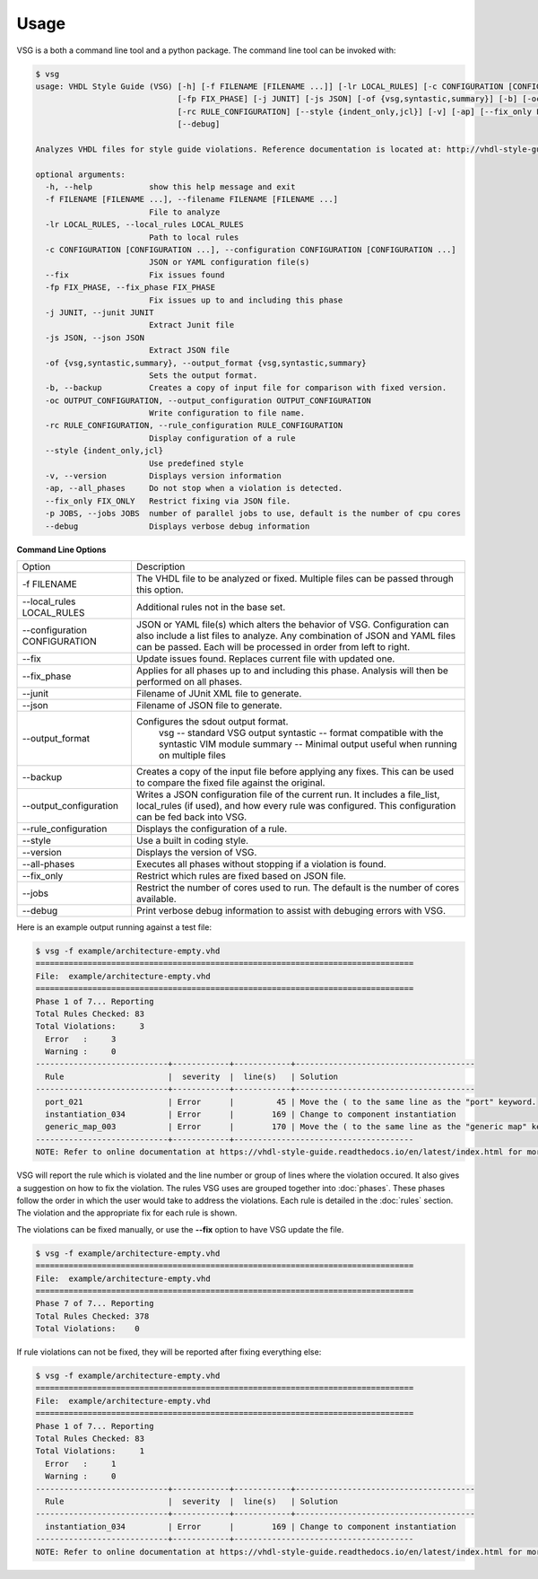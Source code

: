 Usage
=====

VSG is a both a command line tool and a python package.
The command line tool can be invoked with:

.. code-block:: mono

   $ vsg
   usage: VHDL Style Guide (VSG) [-h] [-f FILENAME [FILENAME ...]] [-lr LOCAL_RULES] [-c CONFIGURATION [CONFIGURATION ...]] [--fix]
                                 [-fp FIX_PHASE] [-j JUNIT] [-js JSON] [-of {vsg,syntastic,summary}] [-b] [-oc OUTPUT_CONFIGURATION]
                                 [-rc RULE_CONFIGURATION] [--style {indent_only,jcl}] [-v] [-ap] [--fix_only FIX_ONLY] [-p JOBS]
                                 [--debug]
   
   Analyzes VHDL files for style guide violations. Reference documentation is located at: http://vhdl-style-guide.readthedocs.io/en/latest/index.html
   
   optional arguments:
     -h, --help            show this help message and exit
     -f FILENAME [FILENAME ...], --filename FILENAME [FILENAME ...]
                           File to analyze
     -lr LOCAL_RULES, --local_rules LOCAL_RULES
                           Path to local rules
     -c CONFIGURATION [CONFIGURATION ...], --configuration CONFIGURATION [CONFIGURATION ...]
                           JSON or YAML configuration file(s)
     --fix                 Fix issues found
     -fp FIX_PHASE, --fix_phase FIX_PHASE
                           Fix issues up to and including this phase
     -j JUNIT, --junit JUNIT
                           Extract Junit file
     -js JSON, --json JSON
                           Extract JSON file
     -of {vsg,syntastic,summary}, --output_format {vsg,syntastic,summary}
                           Sets the output format.
     -b, --backup          Creates a copy of input file for comparison with fixed version.
     -oc OUTPUT_CONFIGURATION, --output_configuration OUTPUT_CONFIGURATION
                           Write configuration to file name.
     -rc RULE_CONFIGURATION, --rule_configuration RULE_CONFIGURATION
                           Display configuration of a rule
     --style {indent_only,jcl}
                           Use predefined style
     -v, --version         Displays version information
     -ap, --all_phases     Do not stop when a violation is detected.
     --fix_only FIX_ONLY   Restrict fixing via JSON file.
     -p JOBS, --jobs JOBS  number of parallel jobs to use, default is the number of cpu cores
     --debug               Displays verbose debug information

**Command Line Options**

+-------------------------------+-------------------------------------------------+
| Option                        |  Description                                    |
+-------------------------------+-------------------------------------------------+
| -f FILENAME                   | The VHDL file to be analyzed or fixed.          |
|                               | Multiple files can be passed through this       |
|                               | option.                                         |
+-------------------------------+-------------------------------------------------+
| --local_rules LOCAL_RULES     | Additional rules not in the base set.           |
+-------------------------------+-------------------------------------------------+
| --configuration CONFIGURATION | JSON or YAML file(s) which alters the behavior  |
|                               | of VSG.  Configuration can also include a list  |
|                               | files to analyze.  Any combination of JSON and  |
|                               | YAML files can be passed.  Each will be         |
|                               | processed in order from left to right.          |
+-------------------------------+-------------------------------------------------+
| --fix                         | Update issues found.                            |
|                               | Replaces current file with updated one.         |
+-------------------------------+-------------------------------------------------+
| --fix_phase                   | Applies for all phases up to and including      |
|                               | this phase.  Analysis will then be performed    |
|                               | on all phases.                                  |
+-------------------------------+-------------------------------------------------+
| --junit                       | Filename of JUnit XML file to generate.         |
+-------------------------------+-------------------------------------------------+
| --json                        | Filename of JSON file to generate.              |
+-------------------------------+-------------------------------------------------+
| --output_format               | Configures the sdout output format.             |
|                               |   vsg -- standard VSG output                    |
|                               |   syntastic -- format compatible with the       |
|                               |   syntastic VIM module                          |
|                               |   summary -- Minimal output useful when running |
|                               |   on multiple files                             |
+-------------------------------+-------------------------------------------------+
| --backup                      | Creates a copy of the input file before         |
|                               | applying any fixes.  This can be used to        |
|                               | compare the fixed file against the original.    |
+-------------------------------+-------------------------------------------------+
| --output_configuration        | Writes a JSON configuration file of the current |
|                               | run.  It includes a file_list, local_rules (if  |
|                               | used), and how every rule was configured.       |
|                               | This configuration can be fed back into VSG.    |
+-------------------------------+-------------------------------------------------+
| --rule_configuration          | Displays the configuration of a rule.           |
+-------------------------------+-------------------------------------------------+
| --style                       | Use a built in coding style.                    |
+-------------------------------+-------------------------------------------------+
| --version                     | Displays the version of VSG.                    |
+-------------------------------+-------------------------------------------------+
| --all-phases                  | Executes all phases without stopping if a       |
|                               | violation is found.                             |
+-------------------------------+-------------------------------------------------+
| --fix_only                    | Restrict which rules are fixed based on JSON    |
|                               | file.                                           |
+-------------------------------+-------------------------------------------------+
| --jobs                        | Restrict the number of cores used to run.  The  |
|                               | default is the number of cores available.       |
+-------------------------------+-------------------------------------------------+
| --debug                       | Print verbose debug information to assist with  |
|                               | debuging errors with VSG.                       |
+-------------------------------+-------------------------------------------------+


Here is an example output running against a test file:

.. code-block:: bash

   $ vsg -f example/architecture-empty.vhd
   ================================================================================
   File:  example/architecture-empty.vhd
   ================================================================================
   Phase 1 of 7... Reporting
   Total Rules Checked: 83
   Total Violations:     3
     Error   :     3
     Warning :     0
   ----------------------------+------------+------------+--------------------------------------
     Rule                      |  severity  |  line(s)   | Solution
   ----------------------------+------------+------------+--------------------------------------
     port_021                  | Error      |         45 | Move the ( to the same line as the "port" keyword.
     instantiation_034         | Error      |        169 | Change to component instantiation
     generic_map_003           | Error      |        170 | Move the ( to the same line as the "generic map" keyword.
   ----------------------------+------------+--------------------------------------
   NOTE: Refer to online documentation at https://vhdl-style-guide.readthedocs.io/en/latest/index.html for more information.

VSG will report the rule which is violated and the line number or group of lines where the violation occured.
It also gives a suggestion on how to fix the violation.
The rules VSG uses are grouped together into :doc:`phases`.
These phases follow the order in which the user would take to address the violations.
Each rule is detailed in the :doc:`rules` section.
The violation and the appropriate fix for each rule is shown.

The violations can be fixed manually, or use the **--fix** option to have VSG update the file.

.. code-block:: bash

   $ vsg -f example/architecture-empty.vhd
   ================================================================================
   File:  example/architecture-empty.vhd
   ================================================================================
   Phase 7 of 7... Reporting
   Total Rules Checked: 378
   Total Violations:    0

If rule violations can not be fixed, they will be reported after fixing everything else:

.. code-block:: bash

   $ vsg -f example/architecture-empty.vhd
   ================================================================================
   File:  example/architecture-empty.vhd
   ================================================================================
   Phase 1 of 7... Reporting
   Total Rules Checked: 83
   Total Violations:     1
     Error   :     1
     Warning :     0
   ----------------------------+------------+------------+--------------------------------------
     Rule                      |  severity  |  line(s)   | Solution
   ----------------------------+------------+------------+--------------------------------------
     instantiation_034         | Error      |        169 | Change to component instantiation
   ----------------------------+------------+--------------------------------------
   NOTE: Refer to online documentation at https://vhdl-style-guide.readthedocs.io/en/latest/index.html for more information.
